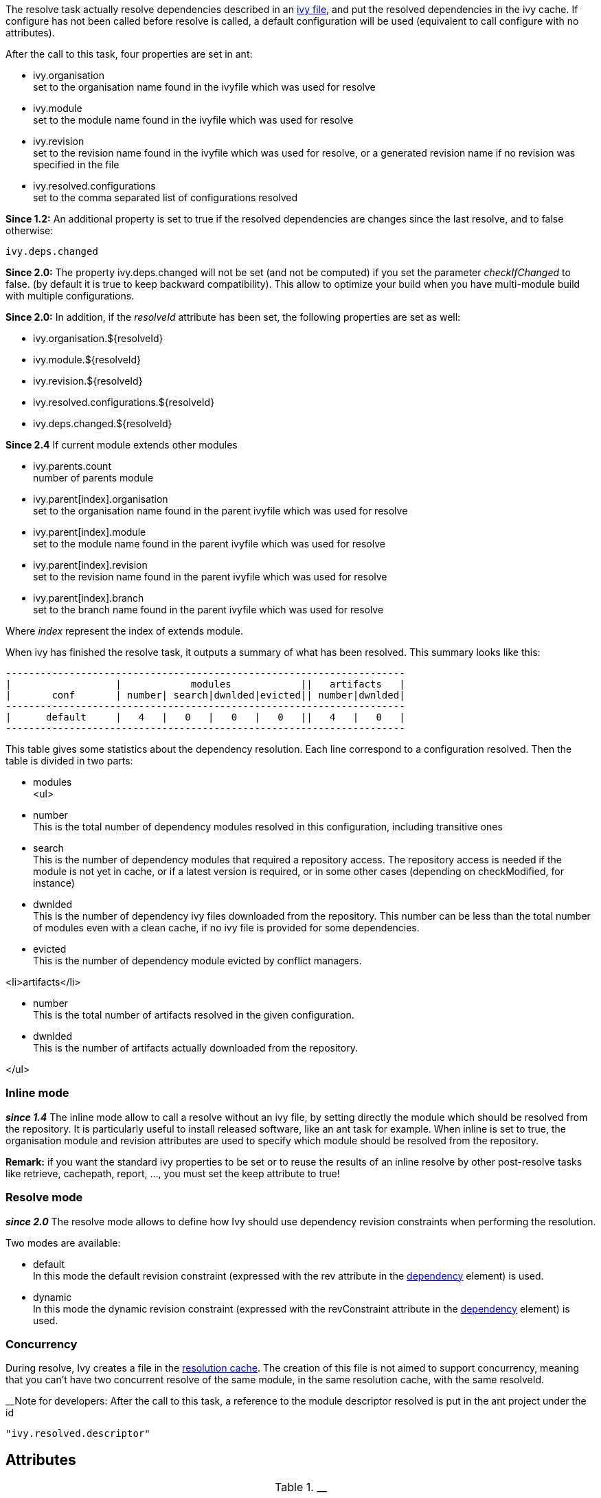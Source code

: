 
The resolve task actually resolve dependencies described in an link:../ivyfile.html[ivy file], and put the resolved dependencies in the ivy cache.
If configure has not been called before resolve is called, a default configuration will be used (equivalent to call configure with no attributes).

After the call to this task, four properties are set in ant:


* ivy.organisation +
set to the organisation name found in the ivyfile which was used for resolve

* ivy.module +
set to the module name found in the ivyfile which was used for resolve

* ivy.revision +
set to the revision name found in the ivyfile which was used for resolve, or a generated revision name if no revision was specified in the file

* ivy.resolved.configurations +
set to the comma separated list of configurations resolved

*Since 1.2:*
An additional property is set to true if the resolved dependencies are changes since the last resolve, and to false otherwise: 
[source]
----
ivy.deps.changed
----

*Since 2.0:*
The property ivy.deps.changed will not be set (and not be computed) if you set the parameter __checkIfChanged__ to false. (by default it is true to keep backward compatibility).  This allow to optimize your build when you have multi-module build with multiple configurations.

*Since 2.0:*
In addition, if the __resolveId__ attribute has been set, the following properties are set as well:


* ivy.organisation.${resolveId} +

* ivy.module.${resolveId} +

* ivy.revision.${resolveId} +

* ivy.resolved.configurations.${resolveId} +

* ivy.deps.changed.${resolveId} +


*Since 2.4*
If current module extends other modules 


* ivy.parents.count +
number of parents module

* ivy.parent[index].organisation +
set to the organisation name found in the parent ivyfile which was used for resolve

* ivy.parent[index].module +
set to the module name found in the parent ivyfile which was used for resolve

* ivy.parent[index].revision +
set to the revision name found in the parent ivyfile which was used for resolve

* ivy.parent[index].branch +
set to the branch name found in the parent ivyfile which was used for resolve

Where __index__ represent the index of extends module.

When ivy has finished the resolve task, it outputs a summary of what has been resolved. This summary looks like this:

[source]
----

---------------------------------------------------------------------
|                  |            modules            ||   artifacts   |
|       conf       | number| search|dwnlded|evicted|| number|dwnlded|
---------------------------------------------------------------------
|      default     |   4   |   0   |   0   |   0   ||   4   |   0   |
---------------------------------------------------------------------

----


This table gives some statistics about the dependency resolution. Each line correspond to a configuration resolved. Then the table is divided in two parts:


* modules +
<ul>

* number +
This is the total number of dependency modules resolved in this configuration, including transitive ones

* search +
This is the number of dependency modules that required a repository access. The repository access is needed if the module is not yet in cache, or if a latest version is required, or in some other cases (depending on checkModified, for instance)

* dwnlded +
This is the number of dependency ivy files downloaded from the repository. This number can be less than the total number of modules even with a clean cache, if no ivy file is provided for some dependencies.

* evicted +
This is the number of dependency module evicted by conflict managers.

<li>artifacts</li>


* number +
This is the total number of artifacts resolved in the given configuration.

* dwnlded +
This is the number of artifacts actually downloaded from the repository.

</ul>


=== Inline mode

*__since 1.4__* The inline mode allow to call a resolve without an ivy file, by setting directly the module which should be resolved from the repository. It is particularly useful to install released software, like an ant task for example. When inline is set to true, the organisation module and revision attributes are used to specify which module should be resolved from the repository. 

*Remark:* if you want the standard ivy properties to be set or to reuse the results of an inline resolve by other post-resolve tasks like retrieve, cachepath, report, ..., you must set the keep attribute to true!


=== Resolve mode

*__since 2.0__* The resolve mode allows to define how Ivy should use dependency revision constraints when performing the resolution.

Two modes are available:


* default +
 In this mode the default revision constraint (expressed with the rev attribute in the link:../ivyfile/dependency.html[dependency] element) is used.

* dynamic +
 In this mode the dynamic revision constraint (expressed with the revConstraint attribute in the link:../ivyfile/dependency.html[dependency] element) is used.



=== Concurrency

During resolve, Ivy creates a file in the link:../settings/caches.html[resolution cache]. The creation of this file is not aimed to support concurrency, meaning that you can't have two concurrent resolve of the same module, in the same resolution cache, with the same resolveId. 

__Note for developers:
After the call to this task, a reference to the module descriptor resolved is put in the ant project under the id 
[source]
----
"ivy.resolved.descriptor"
----

.__


== Attributes


[options="header",cols="15%,50%,35%"]
|=======
|Attribute|Description|Required
|file|path to the ivy file to use for resolution|No. Defaults to ${ivy.dep.file} or nothing in inline mode
|conf|a comma separated list of the configurations to resolve, or '*'.  
*__Since 2.0__*, you can also use '*(private)', '*(public)'.  Note that when inline is true, the configuration '*' is equivalent as '*(public)'.|No. Defaults to ${ivy.configurations}
|refresh|true to force Ivy to resolve dynamic revision in this resolve process, false to use cached resolved revision *__since 2.0__*|No. defaults to false
|resolveMode|the resolve mode to use for this dependency resolution process *__since 2.0__*|No. defaults to using the resolve mode set in the link:../settings.html[settings]
|inline|true to use inline mode, false to resolve an ivy file *__since 1.4__*|No. defaults to false
|keep|true to keep the results of the resolve in memory, false to discard them. When this is false, the standard ivy properties won't be set and other postresolve-tasks (like retrieve and cachepath) won't be able to resuse the results of this resolve!|No. defaults to false for an inline resolve and to true in any other case
|organisation|the organisation of the module to resolve in inline mode *__since 1.4__*|Yes in inline mode, no otherwise.
|module|the name of the module to resolve in inline mode *__since 1.4__*|Yes in inline mode, no otherwise.
|revision|the revision constraint to apply to the module to resolve in inline mode *__since 1.4__*|No. Defaults to "latest.integration" in inline mode, nothing in standard mode.
|branch|the name of the branch to resolve in inline mode *__(since 2.1.0)__*|Defaults to no branch in inline mode, nothing in standard mode.
|changing|indicates that the module may change when resolving in inline mode. See link:../concept.html#change[cache and change management] for details. Ignored when resolving in standard mode. *__(since 1.4)__*|No. Defaults to false.
|type|comma separated list of accepted artifact types (*__since 1.2__*)|No. defaults to ${ivy.resolve.default.type.filter}
|haltonfailure|true to halt the build on ivy failure, false to continue|No. Defaults to true
|failureproperty|the name of the property to set if the resolve failed *__since 1.4__*|No. No property is set by default.
|transitive|true to resolve dependencies transitively, false otherwise *__since 1.4__*|No. Defaults to true
|showprogress|true to show dots while downloading, false otherwise|No. Defaults to true
|validate|true to force ivy files validation against ivy.xsd, false to force no validation|No. Defaults to default ivy value (as configured in configuration file)
|settingsRef|A reference to the ivy settings that must be used by this task *__(since 2.0)__*|No, 'ivy.instance' is taken by default.
|resolveId|An id which can be used later to refer to the results of this resolve *__(since 2.0)__*|No, defaults to '[org]-[module]'.
|log|the log setting to use during the resolve process. *__(since 2.0)__*

Available options are:

* default +
 the default log settings, where all usual messages are output to the console

* download-only +
 disable all usual messages but download ones. A resolve with everything in cache won't output any message.

* quiet +
 disable all usual messages, making the whole resolve process quiet unless errors occur
|No, defaults to 'default'.
|checkIfChanged|When set to true, the resolve will compare the result with the last resolution done on this module, with those configurations in order to define the property ivy.deps.changed.  Put it to false may provides slightly better performance. *__(since 2.0)__*|No, default to 'true'
|useCacheOnly|When set to true, it forces the resolvers to only use their caches and not their actual contents.*__(since 2.0)__*|No, default to 'false'
|=======



== Child elements


*__(Since 2.3)__*

These child elements are defining an inlined ivy.xml's link:../ivyfile/dependencies.html[dependencies] elements. Thus these child elements cannot be used together with the __inline__ or __file__ attributes.
There is one important difference with the ivy.xml's link:../ivyfile/dependencies.html[dependencies]: there is no master configuration to handle here. There is actually only one, the one on which the resolve will run. So every attribute in link:../ivyfile/dependency.html[dependency], link:../ivyfile/exclude.html[exclude],  link:../ivyfile/override.html[override] or link:../ivyfile/conflict.html[conflict] which is about a master configuration is not supported. And every attribute about a mapping of a master configuration on a dependency configuration is now expecting only the dependency configuration. 


[options="header",cols="15%,50%,35%"]
|=======
|Element|Description|Cardinality
|link:../ivyfile/dependency.html[dependency]|declares a dependency to resolve|0..n
|link:../ivyfile/exclude.html[exclude]|excludes artifacts, modules or whole organizations from the set of dependencies to resolve|0..n
|link:../ivyfile/override.html[override]|specify an override mediation rule, overriding the revision and/or branch requested for a transitive dependency *__since 2.0__*|0..n
|=======



== Examples


[source]
----

<ivy:resolve file="path/to/ivy.xml"/>

----

Resolve all dependencies declared in path/to/ivy.xml file.


'''



[source]
----

<ivy:resolve file="path/to/ivy.xml" transitive="false" />

----

Same as above, but with transitive dependencies disabled.


'''



[source]
----

<ivy:resolve file="path/to/ivy.xml" conf="default, test"/>

----

Resolve the dependencies declared in the configuration default and test of the path/to/ivy.xml file.


'''



[source]
----

<ivy:resolve file="path/to/ivy.xml" type="jar"/>

----

Resolve all dependencies declared in path/to/ivy.xml file, but download only jar artifacts.


'''


[source]
----

<ivy:resolve organisation="apache" module="commons-lang" revision="2+" inline="true" />

----

Resolve the commons-lang module revision 2+ from the repository, with its dependencies.


'''


[source]
----

<ivy:resolve>
    <dependency org="apache" name="commons-lang" rev="2+" />
    <dependency org="apache" name="commons-logging" rev="1.1" />
    <exclude org="apache" module="log4j" />
</ivy:resolve>

----

Resolve of both commons lang and commons logging, with their dependencies but not log4j.


'''


[source]
----

<ivy:resolve>
    <dependency org="org.slf4j" module="slf4j" rev="1.6" conf="api,log4j" />
</ivy:resolve>

----

Resolve the configurations "api" and "log4j" of "slf4j".